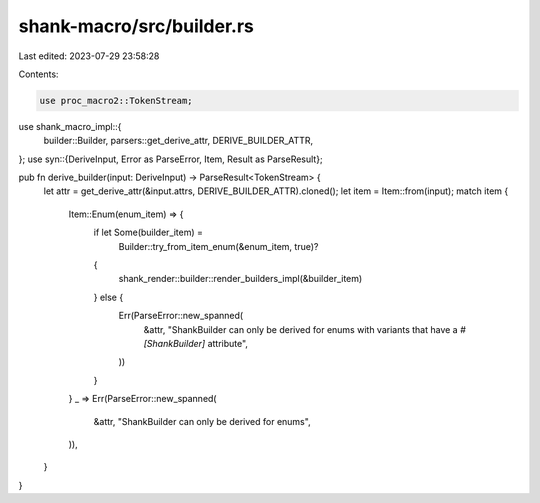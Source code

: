 shank-macro/src/builder.rs
==========================

Last edited: 2023-07-29 23:58:28

Contents:

.. code-block:: rs

    use proc_macro2::TokenStream;
use shank_macro_impl::{
    builder::Builder, parsers::get_derive_attr, DERIVE_BUILDER_ATTR,
};
use syn::{DeriveInput, Error as ParseError, Item, Result as ParseResult};

pub fn derive_builder(input: DeriveInput) -> ParseResult<TokenStream> {
    let attr = get_derive_attr(&input.attrs, DERIVE_BUILDER_ATTR).cloned();
    let item = Item::from(input);
    match item {
        Item::Enum(enum_item) => {
            if let Some(builder_item) =
                Builder::try_from_item_enum(&enum_item, true)?
            {
                shank_render::builder::render_builders_impl(&builder_item)
            } else {
                Err(ParseError::new_spanned(
                    &attr,
                    "ShankBuilder can only be derived for enums with variants that have a `#[ShankBuilder]` attribute",
                ))
            }
        }
        _ => Err(ParseError::new_spanned(
            &attr,
            "ShankBuilder can only be derived for enums",
        )),
    }
}


